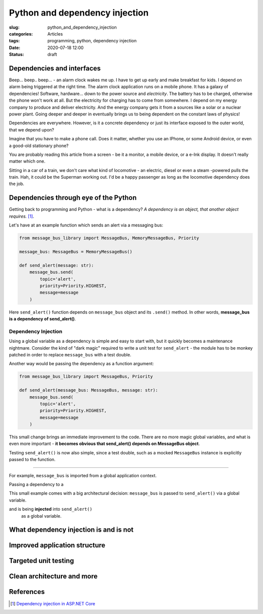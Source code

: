 Python and dependency injection
===============================

:slug: python_and_dependency_injection
:categories: Articles
:tags: programming, python, dependency injection
:date: 2020-07-18 12:00
:status: draft

Dependencies and interfaces
---------------------------

Beep... beep.. beep... - an alarm clock wakes me up.
I have to get up early and make breakfast for kids.
I depend on alarm being triggered at the right time.
The alarm clock application runs on a mobile phone.
It has a galaxy of dependencies! Software, hardware...
down to the power source and *electricity*. The battery has
to be charged, otherwise the phone won't work at all.
But the electricity for charging has to come from somewhere.
I depend on my energy company to produce and deliver
electricity. And the energy company gets it from
a sources like a solar or a nuclear power plant.
Going deeper and deeper in eventually
brings us to being dependent on the constant
laws of physics!

Dependencies are everywhere. However, is it a concrete
dependency or just its interface exposed to the outer
world, that we depend upon?

Imagine that you have to make a phone call. Does it matter,
whether you use an IPhone, or some Android
device, or even a good-old stationary phone?

You are probably reading this article from
a screen - be it a monitor, a mobile device,
or a e-Ink display. It doesn't really matter which one.

Sitting in a car of a train,
we don't care what kind of locomotive - an
electric, diesel or even a steam -powered
pulls the train. Hah, it could be the Superman working out.
I'd be a happy passenger as long as the
locomotive dependency does the job.


Dependencies through eye of the Python
--------------------------------------

Getting back to programming and Python - what is a dependency?
*A dependency is an object, that another object requires.* [1]_.

Let's have at an example function which sends an alert
via a messaging bus:

.. code-block:: python

  from message_bus_library import MessageBus, MemoryMessageBus, Priority

  message_bus: MessageBus = MemoryMessageBus()

  def send_alert(message: str):
      message_bus.send(
          topic='alert',
          priority=Priority.HIGHEST,
          message=message
      )

Here ``send_alert()`` function depends on ``message_bus`` object
and its ``.send()`` method.
In other words, **message_bus is a dependency of  send_alert()**.


Dependency Injection
....................

Using a global variable as a dependency is simple and easy to start with,
but it quickly becomes a maintenance nightmare.
Consider the kind of "dark magic" required to write a unit test
for ``send_alert`` - the module has to be monkey patched in order
to replace ``message_bus`` with a test double.

Another way would be passing the dependency as a function
argument:

.. code-block:: python

  from message_bus_library import MessageBus, Priority

  def send_alert(message_bus: MessageBus, message: str):
      message_bus.send(
          topic='alert',
          priority=Priority.HIGHEST,
          message=message
      )

This small change brings an immediate improvement to the code.
There are no more magic global variables, and what is even
more important - **it becomes obvious that send_alert()
depends on MessageBus object**.

Testing ``send_alert()`` is now also simple, since
a test double, such as a mocked ``MessageBus`` instance
is explicitly passed to the function.






----

For example, ``message_bus`` is imported from
a global application context.

Passing a dependency
to a

This small example comes with a big architectural decision:
``message_bus`` is  passed to ``send_alert()`` via a global
variable.

and is being **injected** into ``send_alert()``
  as a global variable.


What dependency injection is and is not
---------------------------------------


Improved application structure
------------------------------


Targeted unit testing
---------------------


Clean architecture and more
---------------------------

References
----------

.. [1] `Dependency injection in ASP.NET Core <https://docs.microsoft.com/en-us/aspnet/core/fundamentals/dependency-injection?view=aspnetcore-3.1>`_
